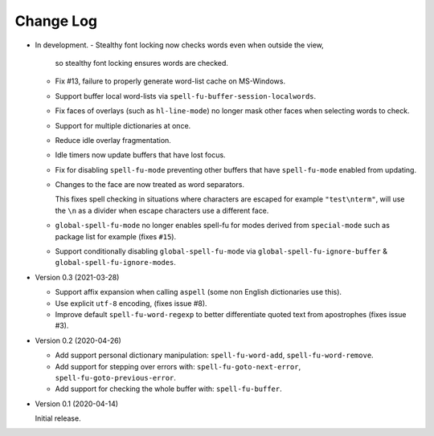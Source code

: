 
##########
Change Log
##########

- In development.
  - Stealthy font locking now checks words even when outside the view,
    so stealthy font locking ensures words are checked.
  - Fix #13, failure to properly generate word-list cache on MS-Windows.
  - Support buffer local word-lists via ``spell-fu-buffer-session-localwords``.
  - Fix faces of overlays (such as ``hl-line-mode``) no longer mask other faces when selecting words to check.
  - Support for multiple dictionaries at once.
  - Reduce idle overlay fragmentation.
  - Idle timers now update buffers that have lost focus.
  - Fix for disabling ``spell-fu-mode`` preventing other buffers that have ``spell-fu-mode`` enabled from updating.
  - Changes to the face are now treated as word separators.

    This fixes spell checking in situations where characters are escaped for example ``"test\nterm"``,
    will use the ``\n`` as a divider when escape characters use a different face.
  - ``global-spell-fu-mode`` no longer enables spell-fu for modes derived from ``special-mode``
    such as package list for example (fixes ``#15``).
  - Support conditionally disabling ``global-spell-fu-mode`` via
    ``global-spell-fu-ignore-buffer`` & ``global-spell-fu-ignore-modes``.

- Version 0.3 (2021-03-28)

  - Support affix expansion when calling ``aspell`` (some non English dictionaries use this).
  - Use explicit ``utf-8`` encoding, (fixes issue #8).
  - Improve default ``spell-fu-word-regexp`` to better differentiate quoted text from apostrophes (fixes issue #3).

- Version 0.2 (2020-04-26)

  - Add support personal dictionary manipulation: ``spell-fu-word-add``, ``spell-fu-word-remove``.
  - Add support for stepping over errors with: ``spell-fu-goto-next-error``, ``spell-fu-goto-previous-error``.
  - Add support for checking the whole buffer with: ``spell-fu-buffer``.

- Version 0.1 (2020-04-14)

  Initial release.
